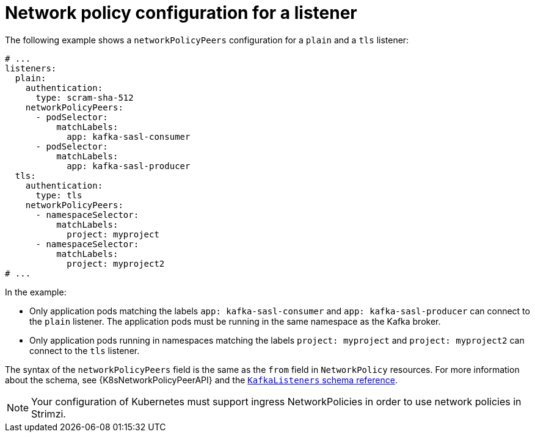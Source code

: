 // Module included in the following assemblies:
//
// assembly-kafka-broker-listener-network-policies.adoc

[id='ref-kafka-listener-network-policy-example-{context}']
= Network policy configuration for a listener

The following example shows a `networkPolicyPeers` configuration for a `plain` and a `tls` listener:

[source,yaml,subs="attributes+"]
----
# ...
listeners:
  plain:
    authentication:
      type: scram-sha-512
    networkPolicyPeers:
      - podSelector:
          matchLabels:
            app: kafka-sasl-consumer
      - podSelector:
          matchLabels:
            app: kafka-sasl-producer
  tls:
    authentication:
      type: tls
    networkPolicyPeers:
      - namespaceSelector:
          matchLabels:
            project: myproject
      - namespaceSelector:
          matchLabels:
            project: myproject2
# ...
----

In the example:

* Only application pods matching the labels `app: kafka-sasl-consumer` and `app: kafka-sasl-producer` can connect to the `plain` listener.
The application pods must be running in the same namespace as the Kafka broker.
* Only application pods running in namespaces matching the labels `project: myproject` and `project: myproject2` can connect to the `tls` listener.

The syntax of the `networkPolicyPeers` field is the same as the `from` field in `NetworkPolicy` resources.
For more information about the schema, see {K8sNetworkPolicyPeerAPI} and the xref:type-KafkaListeners-reference[`KafkaListeners` schema reference].

NOTE: Your configuration of Kubernetes must support ingress NetworkPolicies in order to use network policies in Strimzi.
